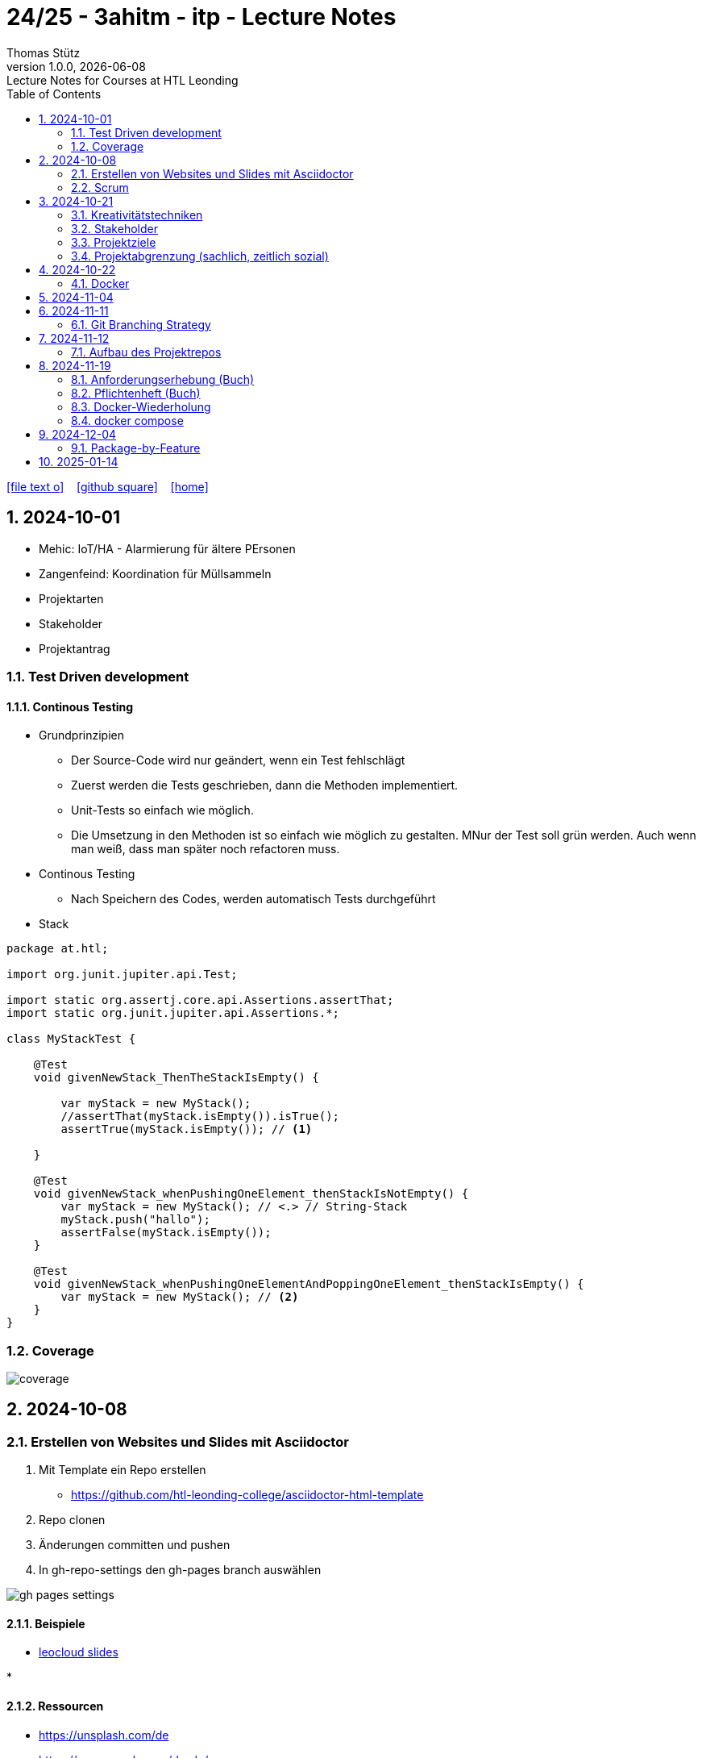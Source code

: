 = 24/25 - 3ahitm - itp - Lecture Notes
Thomas Stütz
1.0.0, {docdate}: Lecture Notes for Courses at HTL Leonding
:icons: font
:experimental:
:sectnums:
ifndef::imagesdir[:imagesdir: images]
:toc:
ifdef::backend-html5[]
// https://fontawesome.com/v4.7.0/icons/
icon:file-text-o[link=https://github.com/2324-4bhif-wmc/2324-4bhif-wmc-lecture-notes/main/asciidocs/{docname}.adoc] ‏ ‏ ‎
icon:github-square[link=https://github.com/2324-4bhif-wmc/2324-4bhif-wmc-lecture-notes] ‏ ‏ ‎
icon:home[link=http://edufs.edu.htl-leonding.ac.at/~t.stuetz/hugo/2021/01/lecture-notes/]
endif::backend-html5[]

== 2024-10-01

* Mehic: IoT/HA - Alarmierung für ältere PErsonen
* Zangenfeind: Koordination für Müllsammeln


* Projektarten

* Stakeholder


* Projektantrag


=== Test Driven development

==== Continous Testing

* Grundprinzipien

** Der Source-Code wird nur geändert, wenn ein Test fehlschlägt
** Zuerst werden die Tests geschrieben, dann die Methoden implementiert.
** Unit-Tests so einfach wie möglich.
** Die Umsetzung in den Methoden ist so einfach wie möglich zu gestalten. MNur der Test soll grün werden. Auch wenn man weiß, dass man später noch refactoren muss.

* Continous Testing

** Nach Speichern des Codes, werden automatisch Tests durchgeführt



* Stack

[source,java]
----
package at.htl;

import org.junit.jupiter.api.Test;

import static org.assertj.core.api.Assertions.assertThat;
import static org.junit.jupiter.api.Assertions.*;

class MyStackTest {

    @Test
    void givenNewStack_ThenTheStackIsEmpty() {

        var myStack = new MyStack();
        //assertThat(myStack.isEmpty()).isTrue();
        assertTrue(myStack.isEmpty()); // <.>

    }

    @Test
    void givenNewStack_whenPushingOneElement_thenStackIsNotEmpty() {
        var myStack = new MyStack(); // <.> // String-Stack
        myStack.push("hallo");
        assertFalse(myStack.isEmpty());
    }

    @Test
    void givenNewStack_whenPushingOneElementAndPoppingOneElement_thenStackIsEmpty() {
        var myStack = new MyStack(); // <.>
    }
}
----

=== Coverage

image::coverage.png[]






== 2024-10-08

=== Erstellen von Websites und Slides mit Asciidoctor


. Mit Template ein Repo erstellen

* https://github.com/htl-leonding-college/asciidoctor-html-template

. Repo clonen

. Änderungen committen und pushen

. In gh-repo-settings den gh-pages branch auswählen

image::gh-pages-settings.png[]

==== Beispiele

* https://github.com/htl-leonding-college/leocloud-intro-slides[leocloud slides^]

*

==== Ressourcen

* https://unsplash.com/de
* https://www.pexels.com/de-de/
* https://pixabay.com/
* https://undraw.co/


=== Scrum

image::minimum-viable-product.png[]

* Rapid Value Creation

* Sprint Commitment ist unveränderbar

image::scrum-team.png[]

== 2024-10-21

=== Kreativitätstechniken

=== Stakeholder

* Betroffener

=== Projektziele

image::projektziele.png[]

* Operationalisieren: Einen abstrakten Begriff so in Teile zu zerlegen, die in Zahlen ausgedrückt werden können

** Bsp: Wohlfühlen in einem Betrieb
*** Fluktuationsrate (Anzahl der Kündigungen in einem Zeitabschnitt)
*** Krankenstandstage
*** ...

* Was ist Qualität? -> Was der Kunde wünscht?

=== Projektabgrenzung (sachlich, zeitlich sozial)


== 2024-10-22

=== Docker

* *Virtualisierung* bezeichnet in der Informatik die Nachbildung eines Hard- oder Software-Objekts durch ein ähnliches Objekt vom selben Typ mit Hilfe einer Abstraktionsschicht. Dadurch lassen sich virtuelle (d. h. nicht-physische) Geräte oder Dienste wie emulierte Hardware, Betriebssysteme, Datenspeicher oder Netzwerkressourcen erzeugen. Dies erlaubt es etwa, Computer-Ressourcen (insbesondere im Server-Bereich) transparent zusammenzufassen oder aufzuteilen, oder ein Betriebssystem innerhalb eines anderen auszuführen. Dadurch können u. a. mehrere Betriebssysteme auf einem physischen Server oder „Host“ ausgeführt werden.[wikipedia]

image::docker-volumes.png[]


== 2024-11-04

== 2024-11-11

=== Git Branching Strategy

* https://brntn.me/blog/git-branching-strategy-diagrams/[Git branching strategy diagrams^]


// image::git-flow.png[]

* Der main-Branch ist immer lauffähig
* Die Entwicklung der Features findet auf feature Branches statt.

image::github-flow.png[]


* https://www.conventionalcommits.org/en/v1.0.0/[Conventional Commits^x]

[IMPORTANT]
.BEACHTE
====
* Vor jedem Arbeiten:
** `git pull`
** `git merge main`  (die Änderungen des main-branches werden in den aktuellen branch )
* Nach jedem Arbeiten
** git commit -m ""
** git push origin feat/xxx
====

* Beurteilungkriterien:
** Anzahl der Commits (Insights)
** Anzahl der feature-Branches
** Qualität der Commit-Messages
*** Issue-Nummer
*** Existenz eines Tasks (Issue) zu jedem Commit

== 2024-11-12

=== Aufbau des Projektrepos

[plantuml,aufbau-projektrepo,svg]
----
@startsalt
{
{T
 + gh-repo-root
 ++ .github/workflows
 ++ asciidocs
 ++ protokolle
 +++ 2024-11-12-mom.adoc
 ++ javafx (project-root)
}
}
@endsalt
----

[IMPORTANT]
.BEACHTE
====
* Nur ein .git-Verzeichnis im Repo
* .gitignore im repo-root
====


* Termin
** 19.Nov.2024
*** Datenmodell (plantuml-class-diagram)
*** User-Stories (mind. 5)
*** User-Stories und Datenmodell als revealjs-slides (siehe README.adoc)
*** Projekt-Repo einrichten



== 2024-11-19

image::effektivitaet-effizienz.png[]


=== Anforderungserhebung (Buch)

==== Interview
==== Beobachtung
==== Fragebogen
==== Dokumentenanalyse

=== Pflichtenheft (Buch)

image::v-modell.png[]

* Übung: Für Projekte ein Pflichtenheft im asciidoc - Format erstellen


=== Docker-Wiederholung

==== Image
==== Container
==== Volume

* Bits and Bytes, die man schreiben und lessen kann (-> File)

* 2 Arten von Volumes:
** bind mount
** volume

==== BuildContext

* Der Docker Build Context ist der Satz von Dateien, die Docker benötigt, um ein Docker-Image zu erstellen. Wenn Sie den Befehl docker build ausführen, übergeben Sie Docker einen Pfad zu einem Verzeichnis als Build Context. Docker sendet dann den Inhalt dieses Verzeichnisses (rekursiv) an den Docker-Daemon.

* Der Build Context enthält typischerweise die Dockerfile und alle Dateien, die in der Dockerfile referenziert werden, wie z.B. Quellcode, Konfigurationsdateien und Abhängigkeiten.
+
.Beispiel:
----
docker build -t my-image:latest .
----

 * In diesem Beispiel ist das aktuelle Verzeichnis (.) der Build Context. Docker wird alle Dateien und Unterverzeichnisse im aktuellen Verzeichnis an den Docker-Daemon senden, um das Image zu erstellen.

==== mount

* ein Volume wird gemountet

==== Registry

==== Dockerfile

==== port

=== docker compose

* One Service - one docker container

== 2024-12-04

=== Package-by-Feature

.source: https://medium.com/sahibinden-technology/package-by-layer-vs-package-by-feature-7e89cde2ae3a[^]
image::package-by-feature.png[]


== 2025-01-14

* CLD bereits erläutert





